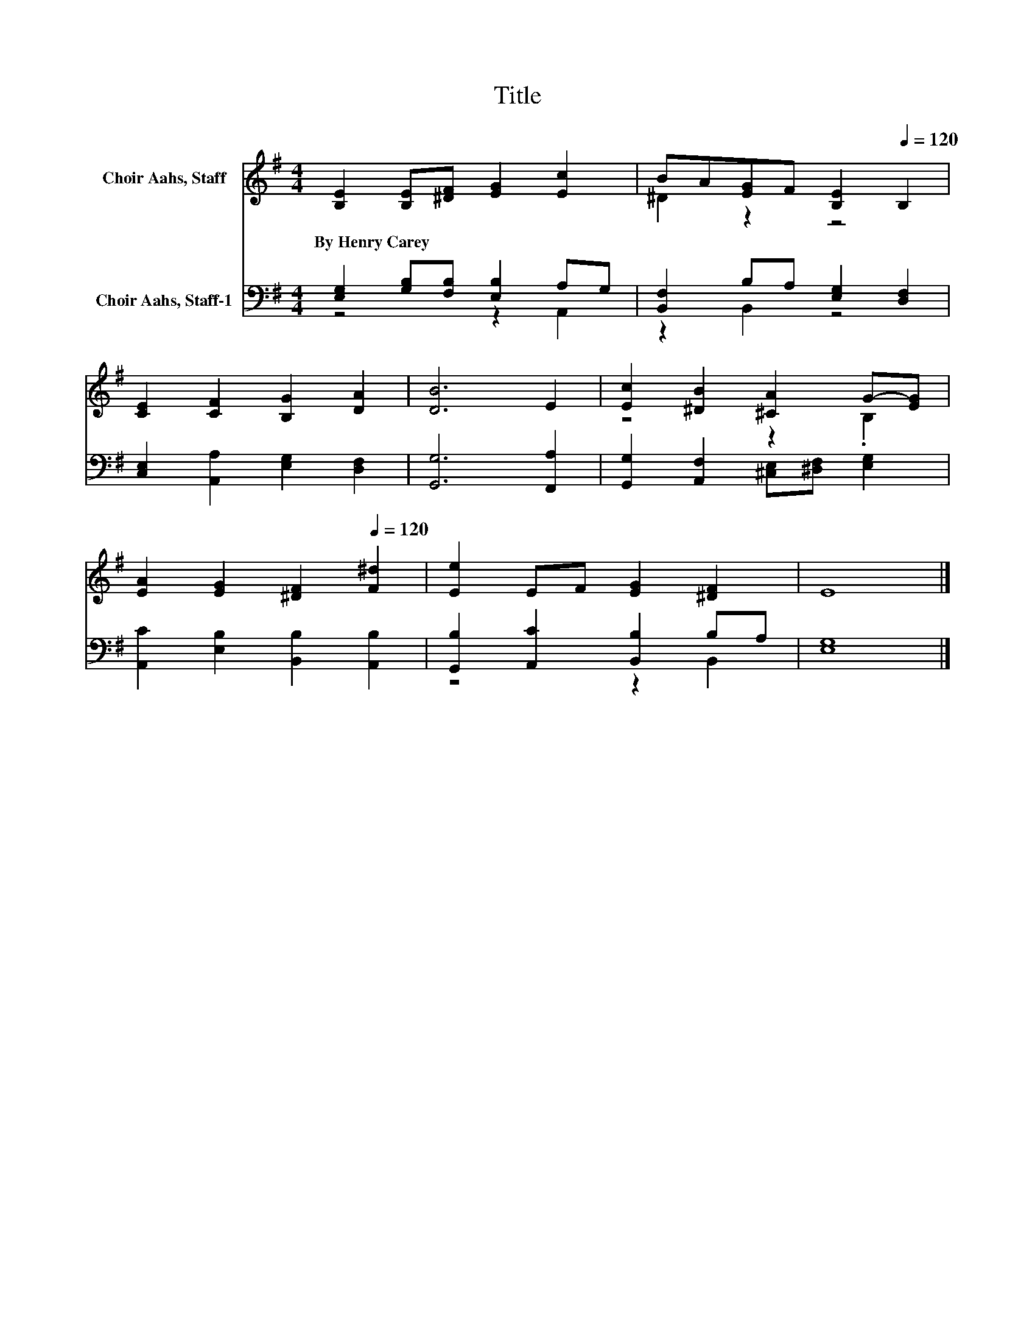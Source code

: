 X:1
T:Title
%%score ( 1 2 ) ( 3 4 )
L:1/8
M:4/4
K:G
V:1 treble nm="Choir Aahs, Staff"
V:2 treble 
V:3 bass nm="Choir Aahs, Staff-1"
V:4 bass 
V:1
 [B,E]2 [B,E][^DF] [EG]2 [Ec]2 | BA[EG]F[Q:1/4=72] [B,E]2[Q:1/4=120] B,2 | %2
w: By~Henry~Carey * * * *||
 [CE]2 [CF]2 [B,G]2 [DA]2 | [DB]6 E2 | [Ec]2 [^DB]2 [^CA]2 G-[EG] | %5
w: |||
 [EA]2 [EG]2[Q:1/4=72] [^DF]2[Q:1/4=120] [F^d]2 | [Ee]2 EF [EG]2 [^DF]2 | E8 |] %8
w: |||
V:2
 x8 | ^D2 z2 z4 | x8 | x8 | z4 z2 .B,2 | x8 | x8 | x8 |] %8
V:3
 [E,G,]2 [G,B,][F,B,] [E,B,]2 A,G, | [B,,F,]2 B,A, [E,G,]2 [D,F,]2 | %2
 [C,E,]2 [A,,A,]2 [E,G,]2 [D,F,]2 | [G,,G,]6 [F,,A,]2 | [G,,G,]2 [A,,F,]2 [^C,E,][^D,F,] [E,G,]2 | %5
 [A,,C]2 [E,B,]2 [B,,B,]2 [A,,B,]2 | [G,,B,]2 [A,,C]2 [B,,B,]2 B,A, | [E,G,]8 |] %8
V:4
 z4 z2 A,,2 | z2 B,,2 z4 | x8 | x8 | x8 | x8 | z4 z2 B,,2 | x8 |] %8

